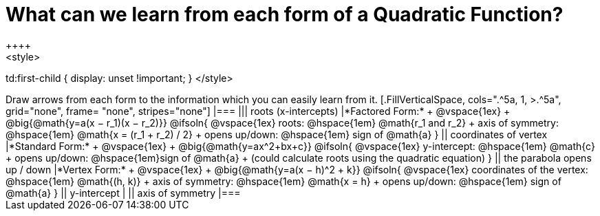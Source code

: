 = What can we learn from each form of a Quadratic Function?
++++
<style>
td:first-child { display: unset !important; }
</style>
++++
Draw arrows from each form to the information which you can easily learn from it.

[.FillVerticalSpace, cols=".^5a, 1, >.^5a", grid="none", frame= "none", stripes="none"]
|===

||| roots (x-intercepts)

|*Factored Form:* +
@vspace{1ex} +
@big{@math{y=a(x − r_1)(x − r_2)}}

@ifsoln{
@vspace{1ex}
roots: @hspace{1em} @math{r_1 and r_2} +
axis of symmetry: @hspace{1em} @math{x = (r_1 + r_2) / 2} +
opens up/down: @hspace{1em} sign of @math{a}
}

|| coordinates of vertex

|*Standard Form:* +
@vspace{1ex} +
@big{@math{y=ax^2+bx+c}}

@ifsoln{
@vspace{1ex}
y-intercept: @hspace{1em} @math{c} +
opens up/down: @hspace{1em}sign of @math{a} +
(could calculate roots using the quadratic equation)
}

|| the parabola opens up / down

|*Vertex Form:* +
@vspace{1ex} +
@big{@math{y=a(x − h)^2 + k}}

@ifsoln{
@vspace{1ex}
coordinates of the vertex: @hspace{1em} @math{(h, k)} +
axis of symmetry: @hspace{1em} @math{x = h} +
opens up/down: @hspace{1em} sign of @math{a}
}

|| y-intercept

|
|| axis of symmetry

|===
